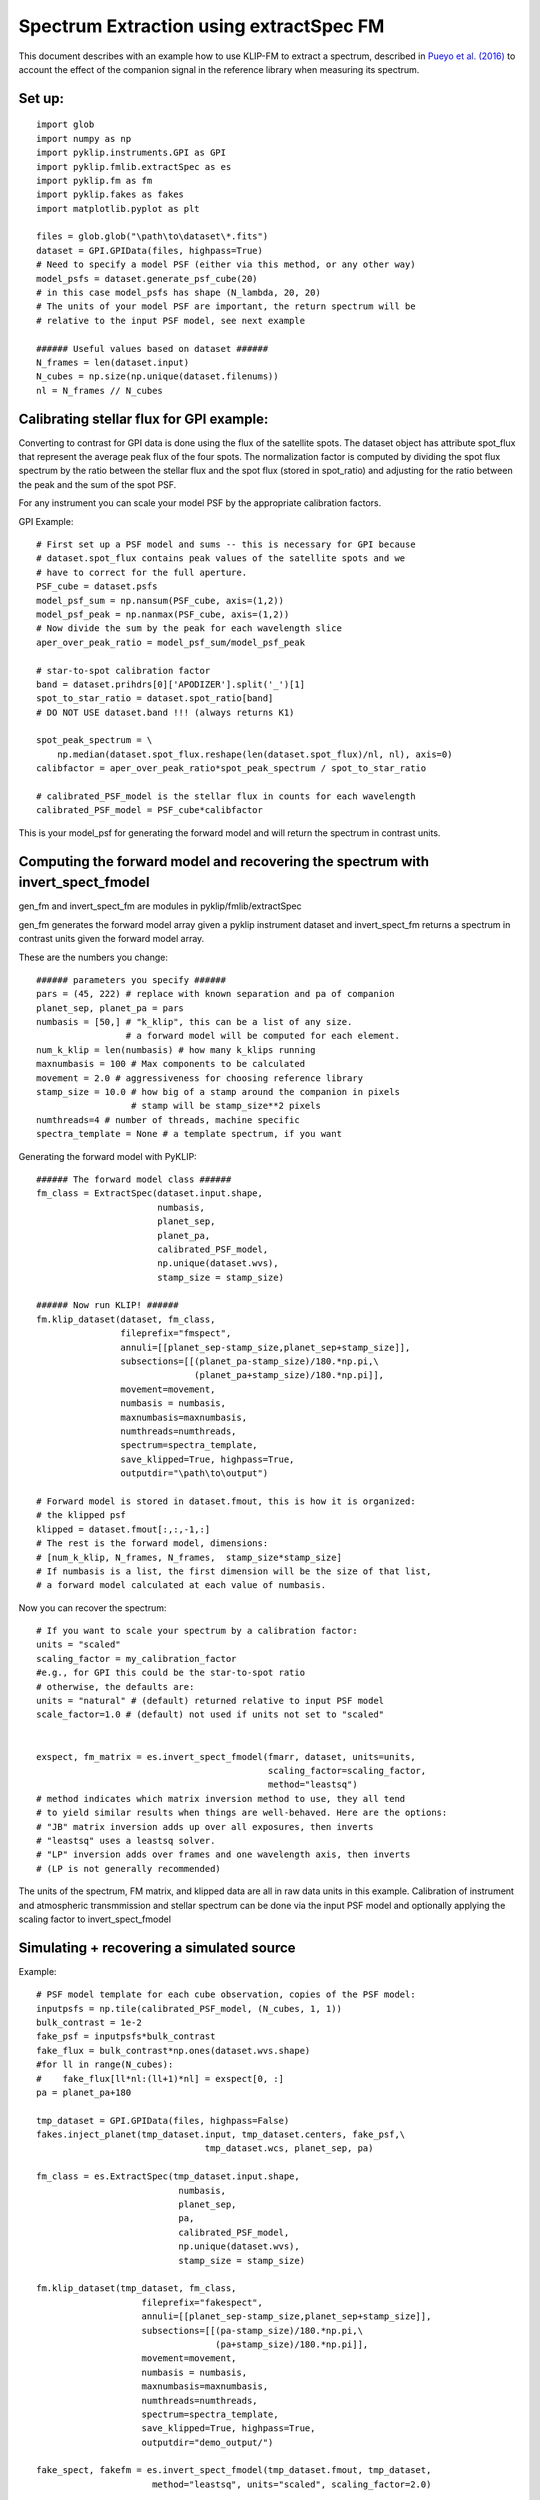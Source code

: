 .. _fmspect-label:

Spectrum Extraction using extractSpec FM
========================================

This document describes with an example how to use KLIP-FM to extract 
a spectrum, described in 
`Pueyo et al. (2016) <http://adsabs.harvard.edu/abs/2016ApJ...824..117P>`_ 
to account the effect of the companion signal in the reference library
when measuring its spectrum.

Set up:
---------

::

    import glob
    import numpy as np
    import pyklip.instruments.GPI as GPI
    import pyklip.fmlib.extractSpec as es
    import pyklip.fm as fm
    import pyklip.fakes as fakes
    import matplotlib.pyplot as plt

    files = glob.glob("\path\to\dataset\*.fits")
    dataset = GPI.GPIData(files, highpass=True)
    # Need to specify a model PSF (either via this method, or any other way)
    model_psfs = dataset.generate_psf_cube(20) 
    # in this case model_psfs has shape (N_lambda, 20, 20)
    # The units of your model PSF are important, the return spectrum will be
    # relative to the input PSF model, see next example

    ###### Useful values based on dataset ######
    N_frames = len(dataset.input)
    N_cubes = np.size(np.unique(dataset.filenums))
    nl = N_frames // N_cubes



Calibrating stellar flux for GPI example:
-----------------------------------------------
Converting to contrast for GPI data is done using the flux of the satellite spots.
The dataset object has attribute spot_flux that represent the average peak flux of
the four spots. The normalization factor is computed by dividing the spot flux 
spectrum by the ratio between the stellar flux and the spot flux (stored in 
spot_ratio) and adjusting for the ratio between the peak and the sum of the spot
PSF. 

For any instrument you can scale your model PSF by the appropriate calibration
factors.

GPI Example::

    # First set up a PSF model and sums -- this is necessary for GPI because 
    # dataset.spot_flux contains peak values of the satellite spots and we 
    # have to correct for the full aperture. 
    PSF_cube = dataset.psfs
    model_psf_sum = np.nansum(PSF_cube, axis=(1,2))
    model_psf_peak = np.nanmax(PSF_cube, axis=(1,2))
    # Now divide the sum by the peak for each wavelength slice
    aper_over_peak_ratio = model_psf_sum/model_psf_peak

    # star-to-spot calibration factor
    band = dataset.prihdrs[0]['APODIZER'].split('_')[1]
    spot_to_star_ratio = dataset.spot_ratio[band]
    # DO NOT USE dataset.band !!! (always returns K1)

    spot_peak_spectrum = \
        np.median(dataset.spot_flux.reshape(len(dataset.spot_flux)/nl, nl), axis=0)
    calibfactor = aper_over_peak_ratio*spot_peak_spectrum / spot_to_star_ratio

    # calibrated_PSF_model is the stellar flux in counts for each wavelength
    calibrated_PSF_model = PSF_cube*calibfactor

This is your model_psf for generating the forward model and will return the 
spectrum in contrast units.


Computing the forward model and recovering the spectrum with invert_spect_fmodel
--------------------------------------
gen_fm and invert_spect_fm are modules in pyklip/fmlib/extractSpec

gen_fm generates the forward model array given a pyklip instrument 
dataset and invert_spect_fm returns a spectrum in contrast units 
given the forward model array.

These are the numbers you change::

    ###### parameters you specify ######
    pars = (45, 222) # replace with known separation and pa of companion
    planet_sep, planet_pa = pars
    numbasis = [50,] # "k_klip", this can be a list of any size.
                     # a forward model will be computed for each element.
    num_k_klip = len(numbasis) # how many k_klips running
    maxnumbasis = 100 # Max components to be calculated
    movement = 2.0 # aggressiveness for choosing reference library
    stamp_size = 10.0 # how big of a stamp around the companion in pixels
                      # stamp will be stamp_size**2 pixels
    numthreads=4 # number of threads, machine specific
    spectra_template = None # a template spectrum, if you want
    
Generating the forward model with PyKLIP::

    ###### The forward model class ######
    fm_class = ExtractSpec(dataset.input.shape,
                           numbasis,
                           planet_sep,
                           planet_pa,
                           calibrated_PSF_model,
                           np.unique(dataset.wvs),
                           stamp_size = stamp_size)

    ###### Now run KLIP! ######
    fm.klip_dataset(dataset, fm_class,
                    fileprefix="fmspect",
                    annuli=[[planet_sep-stamp_size,planet_sep+stamp_size]],
                    subsections=[[(planet_pa-stamp_size)/180.*np.pi,\
                                  (planet_pa+stamp_size)/180.*np.pi]],
                    movement=movement,
                    numbasis = numbasis, 
                    maxnumbasis=maxnumbasis,
                    numthreads=numthreads,
                    spectrum=spectra_template,
                    save_klipped=True, highpass=True,
                    outputdir="\path\to\output")

    # Forward model is stored in dataset.fmout, this is how it is organized:
    # the klipped psf
    klipped = dataset.fmout[:,:,-1,:]
    # The rest is the forward model, dimensions:
    # [num_k_klip, N_frames, N_frames,  stamp_size*stamp_size]
    # If numbasis is a list, the first dimension will be the size of that list,
    # a forward model calculated at each value of numbasis.

Now you can recover the spectrum::

    # If you want to scale your spectrum by a calibration factor:
    units = "scaled"
    scaling_factor = my_calibration_factor
    #e.g., for GPI this could be the star-to-spot ratio
    # otherwise, the defaults are:
    units = "natural" # (default) returned relative to input PSF model
    scale_factor=1.0 # (default) not used if units not set to "scaled"


    exspect, fm_matrix = es.invert_spect_fmodel(fmarr, dataset, units=units,
                                                scaling_factor=scaling_factor, 
                                                method="leastsq")
    # method indicates which matrix inversion method to use, they all tend
    # to yield similar results when things are well-behaved. Here are the options:
    # "JB" matrix inversion adds up over all exposures, then inverts
    # "leastsq" uses a leastsq solver.
    # "LP" inversion adds over frames and one wavelength axis, then inverts
    # (LP is not generally recommended)

The units of the spectrum, FM matrix, and klipped data are all in raw data units
in this example. Calibration of instrument and atmospheric transmmission and 
stellar spectrum can be done via the input PSF model and optionally applying 
the scaling factor to invert_spect_fmodel

Simulating + recovering a simulated source
------------------------------------------

Example::

    # PSF model template for each cube observation, copies of the PSF model:
    inputpsfs = np.tile(calibrated_PSF_model, (N_cubes, 1, 1))
    bulk_contrast = 1e-2
    fake_psf = inputpsfs*bulk_contrast
    fake_flux = bulk_contrast*np.ones(dataset.wvs.shape)
    #for ll in range(N_cubes):
    #    fake_flux[ll*nl:(ll+1)*nl] = exspect[0, :]
    pa = planet_pa+180

    tmp_dataset = GPI.GPIData(files, highpass=False)
    fakes.inject_planet(tmp_dataset.input, tmp_dataset.centers, fake_psf,\
                                    tmp_dataset.wcs, planet_sep, pa)

    fm_class = es.ExtractSpec(tmp_dataset.input.shape,
                               numbasis,
                               planet_sep,
                               pa,
                               calibrated_PSF_model,
                               np.unique(dataset.wvs),
                               stamp_size = stamp_size)

    fm.klip_dataset(tmp_dataset, fm_class,
                        fileprefix="fakespect",
                        annuli=[[planet_sep-stamp_size,planet_sep+stamp_size]],
                        subsections=[[(pa-stamp_size)/180.*np.pi,\
                                      (pa+stamp_size)/180.*np.pi]],
                        movement=movement,
                        numbasis = numbasis, 
                        maxnumbasis=maxnumbasis,
                        numthreads=numthreads,
                        spectrum=spectra_template,
                        save_klipped=True, highpass=True,
                        outputdir="demo_output/")

    fake_spect, fakefm = es.invert_spect_fmodel(tmp_dataset.fmout, tmp_dataset, 
                          method="leastsq", units="scaled", scaling_factor=2.0)


Comparing the klipped data to the FM
--------------------------------------------
You may want to look at how well your forward model represents the klipped 
data, measure residual error, etc. All the information you need is in the
output of invert_spect_fmodel: the spectrum and FM matrix. 

Recall the klipped data is in fmout::

    klipped_data = tmp_dataset.fmout[:,:,-1, :]
    klipped_coadd = np.zeros((num_k_klip, nl, stamp_size*stamp_size))
    for ll in range(N_cubes):
        klipped_coadd = klipped_coadd + klipped_data[0, ll*nl:(ll+1)*nl, :]
    # turn it back into a 2D arrat at each wavelength, k_klip
    klipped_coadd.shape = [nl, int(stamp_size), int(stamp_size)]
    # summed over each wavelength channel, but you can view them individually
    plt.imshow(klipped_coadd.sum(axis=0), interpolation="nearest")
    plt.colorbar()

Plot the forward model by taking the dot product with the extracted spectrum::
    k=0 # choose which numbasis
    fm_image_k = np.dot(fakefm[k,:,:], fake_spect[k].transpose())
    # reshape the image back to 2D
    fm_image_k = fm_image_k.reshape(nl, stamp_size, stamp_size)
    # summed over each wavelength channel
    plt.imshow(fm_image_k.sum(axis=0), interpolation="nearest")
    plt.colorbar()


Calculating Errobars
--------------------
One may want to calculate errorbars by injecting signals at an annulus of 
same separation as the real signal and measuring the spread of the recovered
spectra (loop through the procedure above)::
    def recover_fake(files, position, fake_flux):
        # We will need to create a new dataset each time.
        
        # PSF model template for each cube observation, copies of the PSF model:
        inputpsfs = np.tile(calibrated_PSF_model, (N_cubes, 1, 1))
        bulk_contrast = 1e-2
        fake_psf = inputpsfs*fake_flux[0,None,None]
        pa = planet_pa+180

        tmp_dataset = GPI.GPIData(files, highpass=False)
        fakes.inject_planet(tmp_dataset.input, tmp_dataset.centers, fake_psf,\
                                        tmp_dataset.wcs, planet_sep, pa)

        fm_class = es.ExtractSpec(tmp_dataset.input.shape,
                                   numbasis,
                                   planet_sep,
                                   pa,
                                   calibrated_PSF_model,
                                   np.unique(dataset.wvs),
                                   stamp_size = stamp_size)

        fm.klip_dataset(tmp_dataset, fm_class,
                            fileprefix="fakespect",
                            annuli=[[planet_sep-stamp_size,planet_sep+stamp_size]],
                            subsections=[[(pa-stamp_size)/180.*np.pi,\
                                          (pa+stamp_size)/180.*np.pi]],
                            movement=movement,
                            numbasis = numbasis, 
                            maxnumbasis=maxnumbasis,
                            numthreads=numthreads,
                            spectrum=spectra_template,
                            save_klipped=True, highpass=True,
                            outputdir="demo_output/")
        fake_spect, fakefm = es.invert_spect_fmodel(tmp_dataset.fmout, 
                                               tmp_dataset, method="leastsq",
                                               units="scaled", scaling_factor=2.0)
        del tmp_dataset
        return fake_spect

    # This could take a long time to run
    # Define a set of PAs to put in fake sources
    npas = 11
    pas = (np.linspace(planet_pa, planet_pa+360, num=npas+2)%360)[1:-1]

    # For numbasis "k"
    # repeat the spectrum over each cube in the dataset
    input_spect = np.tile(exspect[k,:], N_cubes)[0,:]
    fake_spectra = np.zeros((npas, nl))
    for p, pa in enumerate(pas):
        fake_spectra[p,:] = recover_fake(files, (planet_sep, pa), input_spect)


Other details, like the forward model or klipped data for the injected signal could be useful.


If the real companion signal is too bright, the forward model may fail to capture all the flux
It could be helpful to look at whether the recovered spectra for the simulated signal are 
evenly distributed around the simulated spectrum or if they are systematically lower flux::

    offset[ii] = estim_spec[ii] - np.median(fake_spectra, axis=0)

